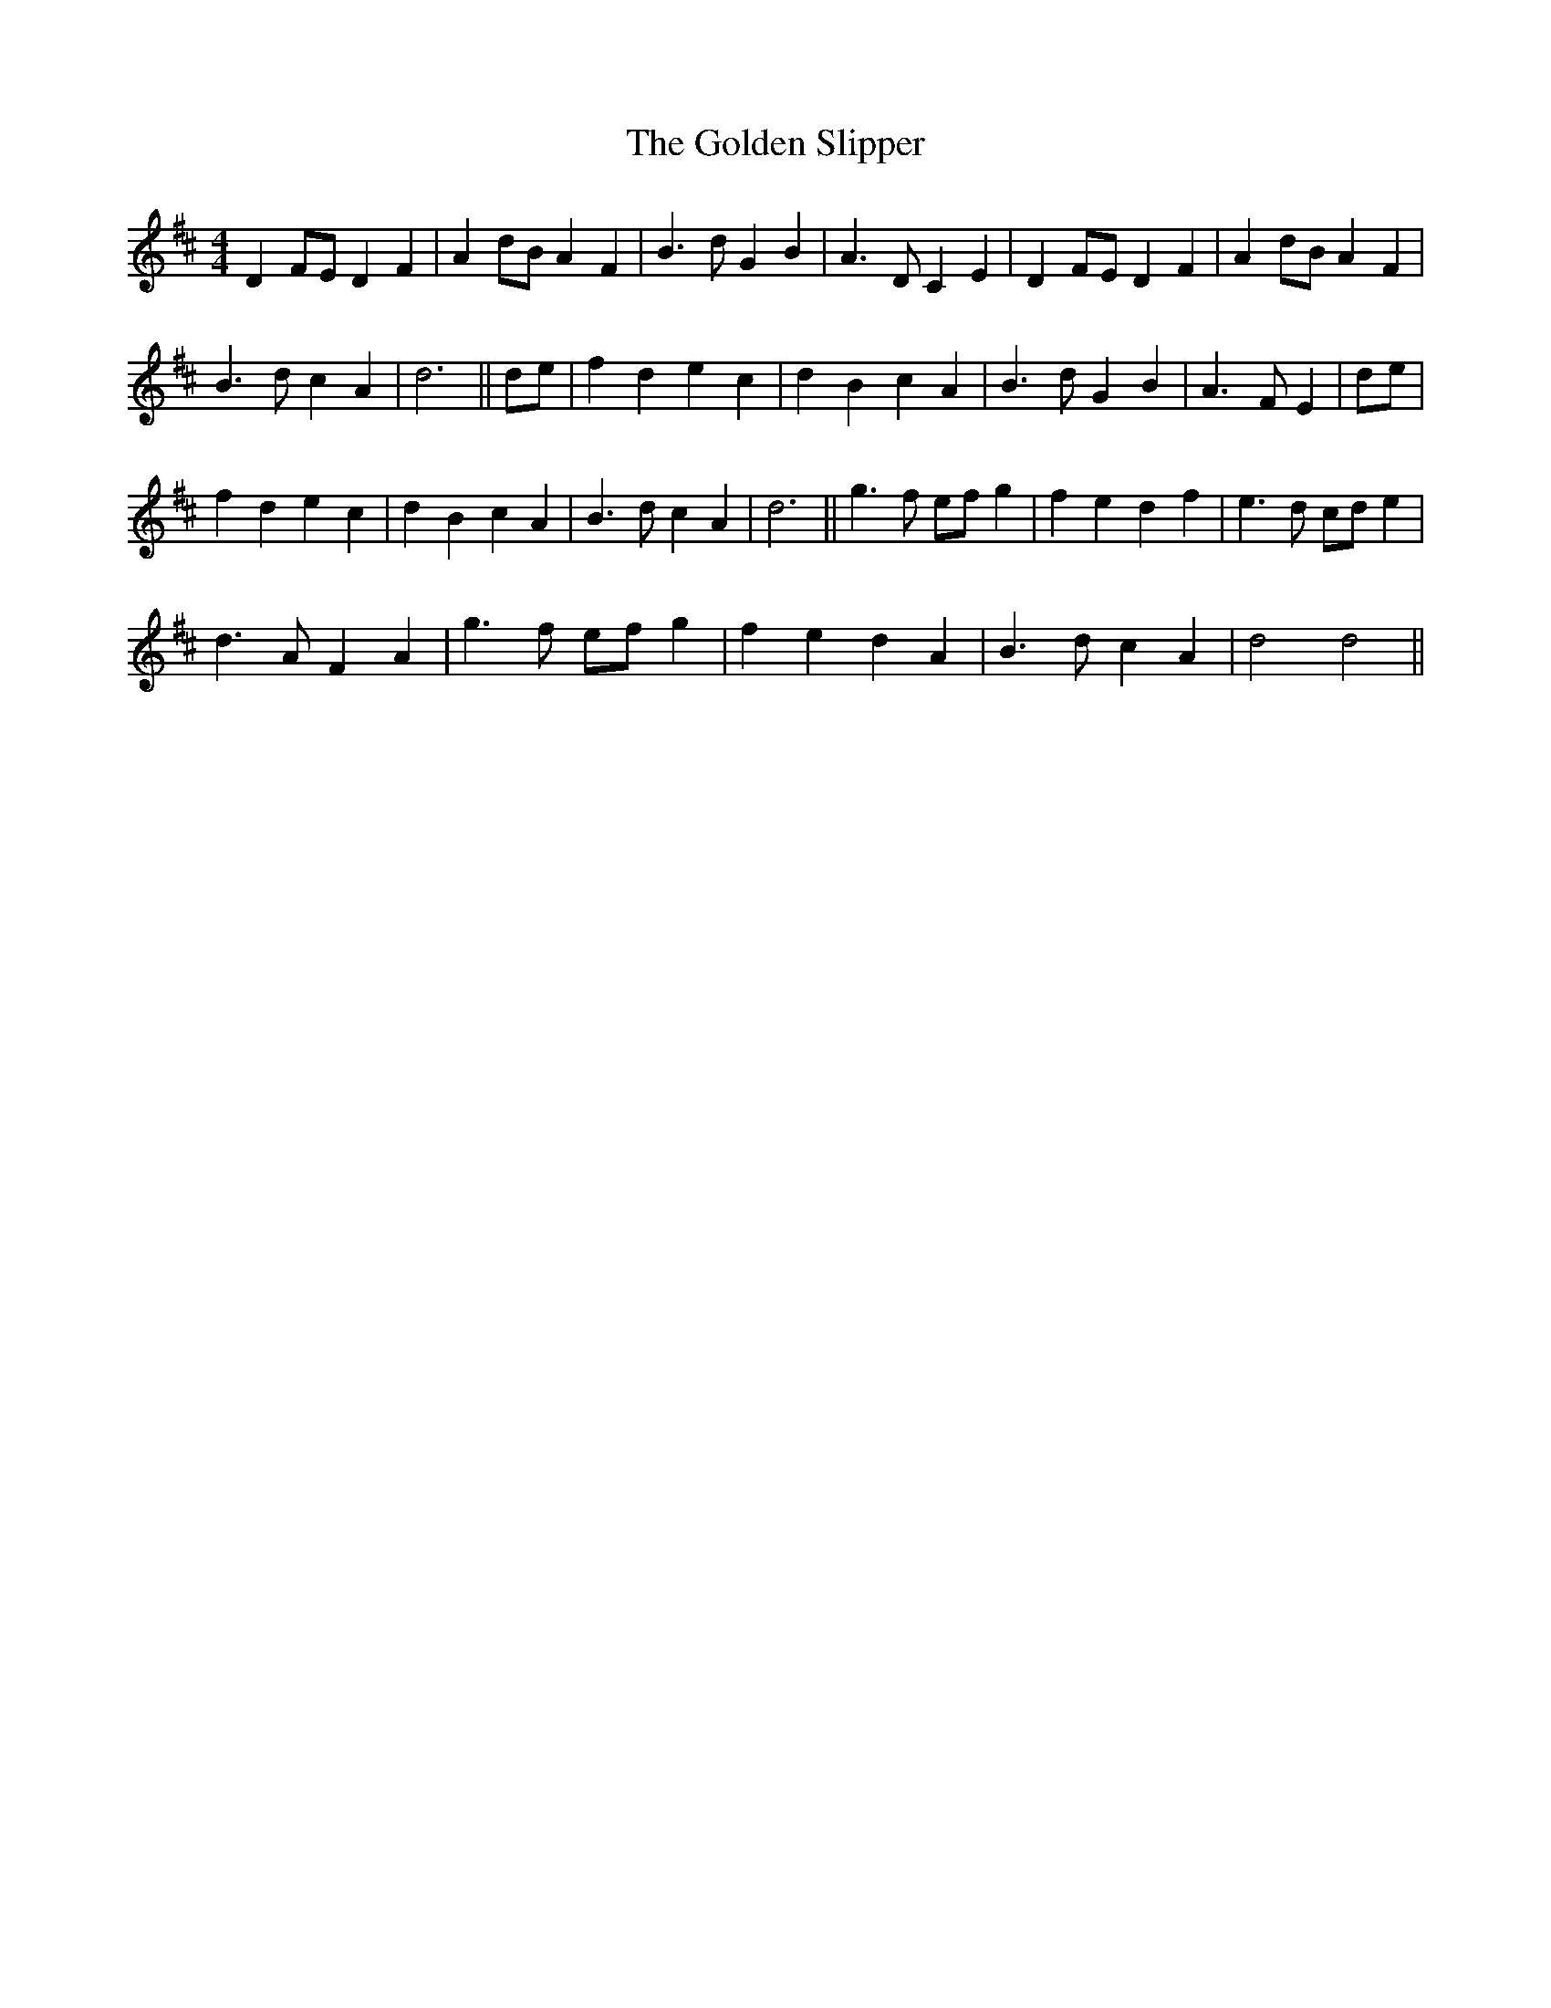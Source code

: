 X: 15716
T: Golden Slipper, The
R: reel
M: 4/4
K: Dmajor
D2 FE D2 F2|A2 dB A2 F2|B3 d G2 B2|A3 D C2 E2|D2 FE D2 F2|A2 dB A2 F2|
B3 d c2 A2|d6||de|f2 d2 e2 c2|d2 B2 c2 A2|B3 d G2 B2|A3 F E2|de|
f2 d2 e2 c2|d2 B2 c2 A2|B3 d c2 A2|d6||g3 f ef g2|f2 e2 d2 f2|e3 d cd e2|
d3 A F2 A2|g3 f ef g2|f2 e2 d2 A2|B3 d c2 A2|d4 d4||

